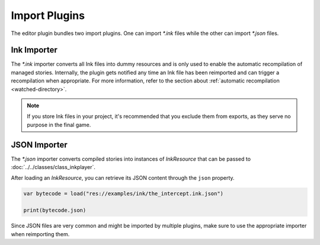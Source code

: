 Import Plugins
==============

The editor plugin bundles two import plugins. One can import *\*.ink* files
while the other can import *\*.json* files.


Ink Importer
------------

The *\*.ink* importer converts all Ink files into dummy resources and is only
used to enable the automatic recompilation of managed stories. Internally, the
plugin gets notified any time an Ink file has been reimported and can trigger a
recompilation when appropriate. For more information, refer to the section about
:ref:`automatic recompilation <watched-directory>`.

.. note::

    If you store Ink files in your project, it's recommended that you exclude
    them from exports, as they serve no purpose in the final game.


JSON Importer
-------------

The *\*.json* importer converts compiled stories into instances of
*InkResource* that can be passed to :doc:`../../classes/class_inkplayer`.

After loading an *InkResource*, you can retrieve its JSON content through
the ``json`` property.

.. code-block:: gdscript

    var bytecode = load("res://examples/ink/the_intercept.ink.json")

    print(bytecode.json)

Since JSON files are very common and might be imported by multiple plugins,
make sure to use the appropriate importer when reimporting them.
